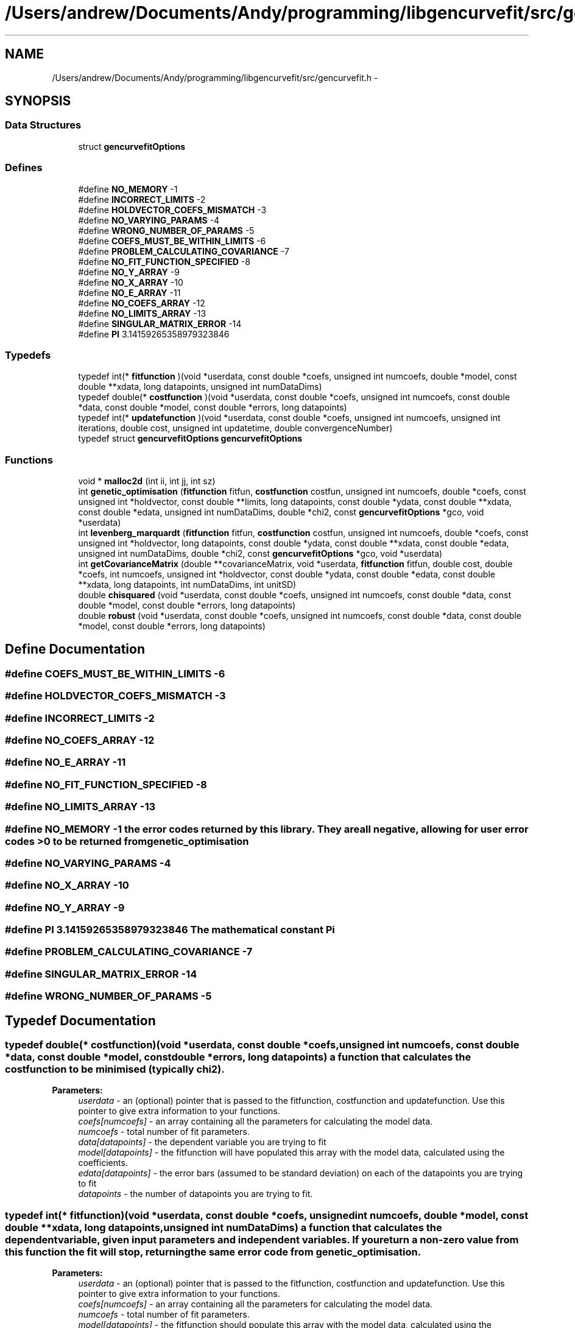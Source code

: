 .TH "/Users/andrew/Documents/Andy/programming/libgencurvefit/src/gencurvefit.h" 3 "Mon Sep 13 2010" "libgencurvefit" \" -*- nroff -*-
.ad l
.nh
.SH NAME
/Users/andrew/Documents/Andy/programming/libgencurvefit/src/gencurvefit.h \- 
.SH SYNOPSIS
.br
.PP
.SS "Data Structures"

.in +1c
.ti -1c
.RI "struct \fBgencurvefitOptions\fP"
.br
.in -1c
.SS "Defines"

.in +1c
.ti -1c
.RI "#define \fBNO_MEMORY\fP   -1"
.br
.ti -1c
.RI "#define \fBINCORRECT_LIMITS\fP   -2"
.br
.ti -1c
.RI "#define \fBHOLDVECTOR_COEFS_MISMATCH\fP   -3"
.br
.ti -1c
.RI "#define \fBNO_VARYING_PARAMS\fP   -4"
.br
.ti -1c
.RI "#define \fBWRONG_NUMBER_OF_PARAMS\fP   -5"
.br
.ti -1c
.RI "#define \fBCOEFS_MUST_BE_WITHIN_LIMITS\fP   -6"
.br
.ti -1c
.RI "#define \fBPROBLEM_CALCULATING_COVARIANCE\fP   -7"
.br
.ti -1c
.RI "#define \fBNO_FIT_FUNCTION_SPECIFIED\fP   -8"
.br
.ti -1c
.RI "#define \fBNO_Y_ARRAY\fP   -9"
.br
.ti -1c
.RI "#define \fBNO_X_ARRAY\fP   -10"
.br
.ti -1c
.RI "#define \fBNO_E_ARRAY\fP   -11"
.br
.ti -1c
.RI "#define \fBNO_COEFS_ARRAY\fP   -12"
.br
.ti -1c
.RI "#define \fBNO_LIMITS_ARRAY\fP   -13"
.br
.ti -1c
.RI "#define \fBSINGULAR_MATRIX_ERROR\fP   -14"
.br
.ti -1c
.RI "#define \fBPI\fP   3.14159265358979323846"
.br
.in -1c
.SS "Typedefs"

.in +1c
.ti -1c
.RI "typedef int(* \fBfitfunction\fP )(void *userdata, const double *coefs, unsigned int numcoefs, double *model, const double **xdata, long datapoints, unsigned int numDataDims)"
.br
.ti -1c
.RI "typedef double(* \fBcostfunction\fP )(void *userdata, const double *coefs, unsigned int numcoefs, const double *data, const double *model, const double *errors, long datapoints)"
.br
.ti -1c
.RI "typedef int(* \fBupdatefunction\fP )(void *userdata, const double *coefs, unsigned int numcoefs, unsigned int iterations, double cost, unsigned int updatetime, double convergenceNumber)"
.br
.ti -1c
.RI "typedef struct \fBgencurvefitOptions\fP \fBgencurvefitOptions\fP"
.br
.in -1c
.SS "Functions"

.in +1c
.ti -1c
.RI "void * \fBmalloc2d\fP (int ii, int jj, int sz)"
.br
.ti -1c
.RI "int \fBgenetic_optimisation\fP (\fBfitfunction\fP fitfun, \fBcostfunction\fP costfun, unsigned int numcoefs, double *coefs, const unsigned int *holdvector, const double **limits, long datapoints, const double *ydata, const double **xdata, const double *edata, unsigned int numDataDims, double *chi2, const \fBgencurvefitOptions\fP *gco, void *userdata)"
.br
.ti -1c
.RI "int \fBlevenberg_marquardt\fP (\fBfitfunction\fP fitfun, \fBcostfunction\fP costfun, unsigned int numcoefs, double *coefs, const unsigned int *holdvector, long datapoints, const double *ydata, const double **xdata, const double *edata, unsigned int numDataDims, double *chi2, const \fBgencurvefitOptions\fP *gco, void *userdata)"
.br
.ti -1c
.RI "int \fBgetCovarianceMatrix\fP (double **covarianceMatrix, void *userdata, \fBfitfunction\fP fitfun, double cost, double *coefs, int numcoefs, unsigned int *holdvector, const double *ydata, const double *edata, const double **xdata, long datapoints, int numDataDims, int unitSD)"
.br
.ti -1c
.RI "double \fBchisquared\fP (void *userdata, const double *coefs, unsigned int numcoefs, const double *data, const double *model, const double *errors, long datapoints)"
.br
.ti -1c
.RI "double \fBrobust\fP (void *userdata, const double *coefs, unsigned int numcoefs, const double *data, const double *model, const double *errors, long datapoints)"
.br
.in -1c
.SH "Define Documentation"
.PP 
.SS "#define COEFS_MUST_BE_WITHIN_LIMITS   -6"
.SS "#define HOLDVECTOR_COEFS_MISMATCH   -3"
.SS "#define INCORRECT_LIMITS   -2"
.SS "#define NO_COEFS_ARRAY   -12"
.SS "#define NO_E_ARRAY   -11"
.SS "#define NO_FIT_FUNCTION_SPECIFIED   -8"
.SS "#define NO_LIMITS_ARRAY   -13"
.SS "#define NO_MEMORY   -1"the error codes returned by this library. They are all negative, allowing for user error codes >0 to be returned from genetic_optimisation 
.SS "#define NO_VARYING_PARAMS   -4"
.SS "#define NO_X_ARRAY   -10"
.SS "#define NO_Y_ARRAY   -9"
.SS "#define PI   3.14159265358979323846"The mathematical constant Pi 
.SS "#define PROBLEM_CALCULATING_COVARIANCE   -7"
.SS "#define SINGULAR_MATRIX_ERROR   -14"
.SS "#define WRONG_NUMBER_OF_PARAMS   -5"
.SH "Typedef Documentation"
.PP 
.SS "typedef double(* \fBcostfunction\fP)(void *userdata, const double *coefs, unsigned int numcoefs, const double *data, const double *model, const double *errors, long datapoints)"a function that calculates the cost function to be minimised (typically chi2). 
.PP
\fBParameters:\fP
.RS 4
\fIuserdata\fP - an (optional) pointer that is passed to the fitfunction, costfunction and updatefunction. Use this pointer to give extra information to your functions.
.br
\fIcoefs[numcoefs]\fP - an array containing all the parameters for calculating the model data.
.br
\fInumcoefs\fP - total number of fit parameters.
.br
\fIdata[datapoints]\fP - the dependent variable you are trying to fit
.br
\fImodel[datapoints]\fP - the fitfunction will have populated this array with the model data, calculated using the coefficients.
.br
\fIedata[datapoints]\fP - the error bars (assumed to be standard deviation) on each of the datapoints you are trying to fit
.br
\fIdatapoints\fP - the number of datapoints you are trying to fit. 
.RE
.PP

.SS "typedef int(* \fBfitfunction\fP)(void *userdata, const double *coefs, unsigned int numcoefs, double *model, const double **xdata, long datapoints, unsigned int numDataDims)"a function that calculates the dependent variable, given input parameters and independent variables. If you return a non-zero value from this function the fit will stop, returning the same error code from genetic_optimisation.
.PP
\fBParameters:\fP
.RS 4
\fIuserdata\fP - an (optional) pointer that is passed to the fitfunction, costfunction and updatefunction. Use this pointer to give extra information to your functions.
.br
\fIcoefs[numcoefs]\fP - an array containing all the parameters for calculating the model data.
.br
\fInumcoefs\fP - total number of fit parameters.
.br
\fImodel[datapoints]\fP - the fitfunction should populate this array with the model data, calculated using the coefficients.
.br
\fIxdata[numDataDims][datapoints]\fP - a 2D array containing the independent variables that correspond to each of the datapoints. One can fit multidimensional data, e.g. y = f(n, m). In this case numDataDims = 2. You can allocate a 2D dataset with m points using malloc2D(2, m, sizeof(double)) (2 rows, m columns) If you want to pass in a 1D dataset simply pass a pointer to the array. e.g. if your array is: double *xP; then pass in: &xP BUT YOU HAVE TO REMEMBER TO DEREFERENCE THE POINTER IN THE FIT FUNCTION BEFORE YOU USE THE ARRAY. model[ii] = (*xP)[ii]
.br
\fIdatapoints\fP - the number of datapoints to be calculated.
.br
\fInumDataDims\fP - the number of independent variables in the fit. For y = f(x) numDataDims = 1. For y = f(n, m), numDataDims = 2, etc. 
.RE
.PP

.SS "typedef struct \fBgencurvefitOptions\fP \fBgencurvefitOptions\fP"
.SS "typedef int(* \fBupdatefunction\fP)(void *userdata, const double *coefs, unsigned int numcoefs, unsigned int iterations, double cost, unsigned int updatetime, double convergenceNumber)"an (optional) user defined hook function to keep themselves of the fit progress. If the user wishes to halt the fit early, then they should return a non zero value. To keep the fit going return 0. This will be called after each lowering of the best chi2 value.
.PP
\fBParameters:\fP
.RS 4
\fIuserdata\fP - an (optional) pointer that is passed to the fitfunction, costfunction and updatefunction. Use this pointer to give extra information to your functions.
.br
\fIcoefs[numcoefs]\fP - an array containing all the parameters for calculating the model data.
.br
\fInumcoefs\fP - total number of fit parameters.
.br
\fIiterations\fP - how many iterations have passed.
.br
\fIcost\fP - the value of the cost function (typically chi2)
.br
\fIupdatetime\fP - corresponds to the bitwise settings of \fBgencurvefitOptions.updatefrequency\fP
.br
\fIconvergenceNumber\fP - corresponds to how close the fit is to finishing (> 1 = finished) 
.RE
.PP

.SH "Function Documentation"
.PP 
.SS "double chisquared (void * userdata, const double * coefs, unsigned int numcoefs, const double * data, const double * model, const double * errors, long datapoints)"a default chi2 cost function
.PP
\fBParameters:\fP
.RS 4
\fIuserdata\fP - an (optional) pointer that is passed to the fitfunction, costfunction and updatefunction. Use this pointer to give extra information to your functions.
.br
\fIcoefs[numcoefs]\fP - an array containing the coefficients for the fit.
.br
\fInumcoefs\fP - the number of parameters being fitted.
.br
\fIdata[datapoints]\fP - the data points being fitted.
.br
\fImodel[datapoints]\fP - the model values calculated by the fitfunction.
.br
\fIerrors[datapoints]\fP - the error bars (standard deviation) corresponding to each of the datapoints.
.br
\fIdatapoints\fP - the number of datapoints being fitted. 
.RE
.PP

.SS "int genetic_optimisation (\fBfitfunction\fP fitfun, \fBcostfunction\fP costfun, unsigned int numcoefs, double * coefs, const unsigned int * holdvector, const double ** limits, long datapoints, const double * ydata, const double ** xdata, const double * edata, unsigned int numDataDims, double * chi2, const \fBgencurvefitOptions\fP * gco, void * userdata)"genetic_optimisation - perform curvefitting with differential evolution. Fitting is not limited to 1 independent variable, you can have as many as you like. The function is threadsafe as long as you supply unique copies of the inputs to each instance. The function returns a non-zero error code (<0) if something goes wrong. However, if you return a non-zero value from your fit function then the optimisation will stop and that value will be returned.
.PP
\fBParameters:\fP
.RS 4
\fIfitfun\fP - a function that calculates the dependent variable, given input parameters and independent variables. If you return a non-zero value from this function the fit will stop.
.br
\fIcostfun\fP - a function that calculates the costfunction to be minimised. This is normally a chi2 type function. i.e. sum (((model[i] - data[i]) / dataerrors[i])^2 ) If costfun == NULL then a default chi2 function is used.
.br
\fInumcoefs\fP - total number of fit parameters.
.br
\fIcoefs[numcoefs]\fP - an array containing all the parameters for the fit. After genetic_optimisation this is populated by the parameters that best fit the data.
.br
\fIholdvector[numcoefs]\fP - an array (with numcoefs elements) that specifies which parameters are going to be held during the fit. 0 = vary 1 = hold
.br
\fIlimits[2][numcoefs]\fP - a 2D array which contains the lower and upper limits for each parameter. The lower limit must be lower than the upper limit, but only for those parameters that are being varied.
.br
\fIdatapoints\fP - the total number of data points in the fit.
.br
\fIydata[datapoints]\fP - an array containing the dependent variable (i.e. the data one is trying to fit).
.br
\fIxdata[numDataDims][datapoints]\fP - a 2D array containing the independent variables that correspond to each of the datapoints. One can fit multidimensional data, e.g. y = f(n, m). In this case numDataDims = 2. You can allocate a 2D dataset with m points using malloc2D(2, m, sizeof(double)). If you want to pass in a 1D dataset simply pass a pointer to the array. e.g. if your array is: double *xP; then pass in: &xP BUT YOU HAVE TO REMEMBER TO DEREFERENCE THE POINTER IN THE FIT FUNCTION BEFORE YOU USE THE ARRAY. model[ii] = (*xP)[ii]
.br
\fIedata[datapoints]\fP - an array containing the experimental uncertainties for each of the datapoints. If you use the default chi2 costfunction then it should contain standard deviations. Set each element to 1 if you do not wish to weight the fit by the experimental uncertainties.
.br
\fInumDataDims\fP - the number of independent variables in the fit. For y = f(x) numDataDims = 1. For y = f(n, m), numDataDims = 2, etc.
.br
\fIchi2\fP - the final value of the cost function.
.br
\fIgco\fP - options for the genetic optimisation. (see above). If gco == NULL, then a default set of options are used.
.br
\fIuserdata\fP - an (optional) pointer that is passed to the fitfunction, costfunction and updatefunction. Use this pointer to give extra information to your functions. 
.RE
.PP

.SS "int getCovarianceMatrix (double ** covarianceMatrix, void * userdata, \fBfitfunction\fP fitfun, double cost, double * coefs, int numcoefs, unsigned int * holdvector, const double * ydata, const double * edata, const double ** xdata, long datapoints, int numDataDims, int unitSD)"in \fBlevenbergMarquardt.c\fP. Calculates a hessian gradient matrix based covariance matrix. The covariance matrix is returned via the covarianceMatrix pointer and must be freed afterwards.
.PP
\fBParameters:\fP
.RS 4
\fIcovarianceMatrix\fP - the covariance matrix is returned in this array. It must be free'd afterwards.
.br
\fIuserdata\fP - pass in user specific information to the fitfunction with this pointer.
.br
\fIfitfun\fP - your fitfunction
.br
\fIcost\fP - the value of the cost function for the parameters specified
.br
\fIcoefs[numcoefs]\fP - an array containing the coefficients. The covariance matrix is assessed for these values
.br
\fInumcoefs\fP - the number of coefficients
.br
\fIholdvector[numcoefs]\fP - an array specifying which parameters were held (=1) or varied (=0) during the fit
.br
\fIydata[datapoints]\fP - an array of the data being fitting
.br
\fIedata[datapoints]\fP - an array for the error bars for the data being fitted.
.br
\fIdatapoints\fP - the number of datapoints being fitted
.br
\fIxdata[numDataDims][datapoints]\fP - an array containing the independent variables for the fit
.br
\fInumDataDims\fP - how many independent variables do you have?
.br
\fIunitSD\fP - specify as 1 if the datapoints were unit weighted. 
.RE
.PP

.SS "int levenberg_marquardt (\fBfitfunction\fP fitfun, \fBcostfunction\fP costfun, unsigned int numcoefs, double * coefs, const unsigned int * holdvector, long datapoints, const double * ydata, const double ** xdata, const double * edata, unsigned int numDataDims, double * chi2, const \fBgencurvefitOptions\fP * gco, void * userdata)"does a levenberg marquardt fit to the data, instead of differential evolution. It returns a non-zero error code if something goes wrong. However, it will also stop if your fitfunction returns a non-zero value. As with genetic optimisation you can supply your own cost function.
.PP
\fBParameters:\fP
.RS 4
\fIfitfun\fP - a function that calculates the dependent variable, given input parameters and independent variables. If you return a non-zero value from this function the fit will stop.
.br
\fIcostfun\fP - a function that calculates the costfunction to be minimised. This is normally a chi2 type function. i.e. sum (((model[i] - data[i]) / dataerrors[i])^2 ) If costfun == NULL then a default chi2 function is used.
.br
\fInumcoefs\fP - total number of fit parameters.
.br
\fIcoefs[numcoefs]\fP - an array containing all the parameters for the fit. After genetic_optimisation this is populated by the parameters that best fit the data.
.br
\fIholdvector[numcoefs]\fP - an array (with numcoefs elements) that specifies which parameters are going to be held during the fit. 0 = vary 1 = hold
.br
\fIdatapoints\fP - the total number of data points in the fit.
.br
\fIydata[datapoints]\fP - an array containing the dependent variable (i.e. the data one is trying to fit).
.br
\fIxdata[numDataDims][datapoints]\fP - a 2D array containing the independent variables that correspond to each of the datapoints. One can fit multidimensional data, e.g. y = f(n, m). In this case numDataDims = 2. You can allocate a 2D dataset with m points using malloc2D(2, m, sizeof(double)). If you want to pass in a 1D dataset simply pass a pointer to the array. e.g. if your array is: double *xP; then pass in: &xP BUT YOU HAVE TO REMEMBER TO DEREFERENCE THE POINTER IN THE FIT FUNCTION BEFORE YOU USE THE ARRAY. model[ii] = (*xP)[ii]
.br
\fIedata[datapoints]\fP - an array containing the experimental uncertainties for each of the datapoints. If you use the default chi2 costfunction then it should contain standard deviations. Set each element to 1 if you do not wish to weight the fit by the experimental uncertainties.
.br
\fInumDataDims\fP - the number of independent variables in the fit. For y = f(x) numDataDims = 1. For y = f(n, m), numDataDims = 2, etc.
.br
\fIchi2\fP - the final value of the cost function.
.br
\fIgco\fP - options for the genetic optimisation. (see above). If gco == NULL, then a default set of options are used.
.br
\fIuserdata\fP - an (optional) pointer that is passed to the fitfunction, costfunction and updatefunction. Use this pointer to give extra information to your functions. 
.RE
.PP

.SS "void* malloc2d (int ii, int jj, int sz)"Create a two-dimensional array in a single allocation
.PP
The effect is the same as an array of 'element p[ii][jj];
 The equivalent declaration is 'element** p;" The array is created as an array of pointer to element, followed by an array of arrays of elements. 
.PP
\fBParameters:\fP
.RS 4
\fIii\fP first array bound 
.br
\fIjj\fP second array bound 
.br
\fIsz\fP size in bytes of an element of the 2d array 
.RE
.PP
\fBReturns:\fP
.RS 4
NULL on error or pointer to array
.RE
.PP
assign return value to (element**)
.PP
to use this in practice one would write
.PP
double **pp = NULL; pp = (double**)malloc2d(5, 11, sizeof(double)); if(pp==NULL) return NOMEM;
.PP
<use pp='' as='' required>=''> free(pp);
.PP
Note you can access elements by (*(p+i)+j) is equivalent to p[i][j] In addition *(p+i) points to a whole row. 
.SS "double robust (void * userdata, const double * coefs, unsigned int numcoefs, const double * data, const double * model, const double * errors, long datapoints)"a default robust cost function
.PP
\fBParameters:\fP
.RS 4
\fIuserdata\fP - an (optional) pointer that is passed to the fitfunction, costfunction and updatefunction. Use this pointer to give extra information to your functions.
.br
\fIcoefs[numcoefs]\fP - an array containing the coefficients for the fit.
.br
\fInumcoefs\fP - the number of parameters being fitted.
.br
\fIdata[datapoints]\fP - the data points being fitted.
.br
\fImodel[datapoints]\fP - the model values calculated by the fitfunction.
.br
\fIerrors[datapoints]\fP - the error bars (standard deviation) corresponding to each of the datapoints.
.br
\fIdatapoints\fP - the number of datapoints being fitted. 
.RE
.PP

.SH "Author"
.PP 
Generated automatically by Doxygen for libgencurvefit from the source code.
